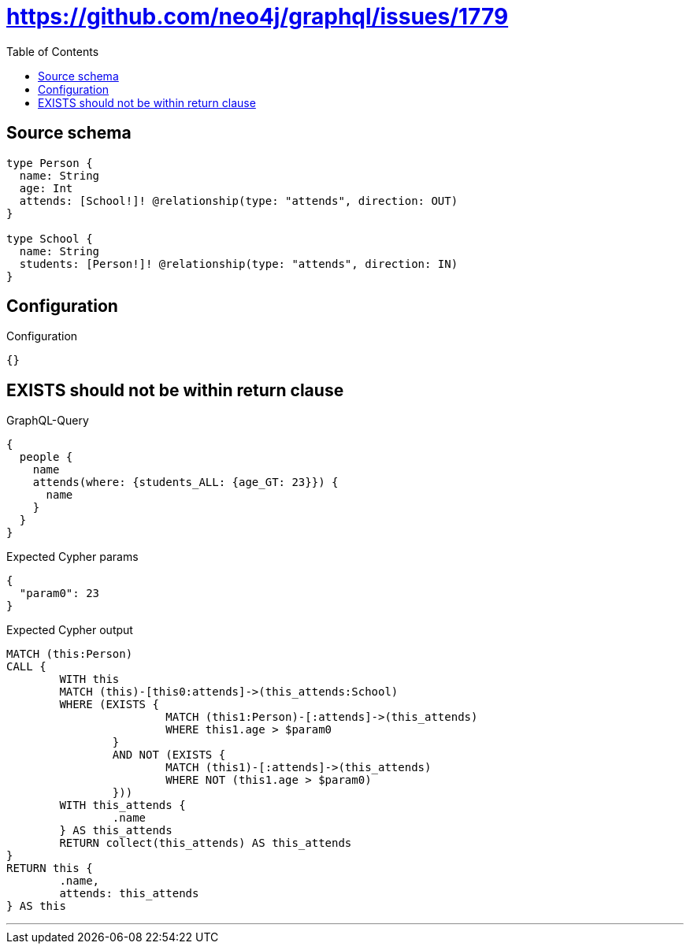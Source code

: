 :toc:

= https://github.com/neo4j/graphql/issues/1779

== Source schema

[source,graphql,schema=true]
----
type Person {
  name: String
  age: Int
  attends: [School!]! @relationship(type: "attends", direction: OUT)
}

type School {
  name: String
  students: [Person!]! @relationship(type: "attends", direction: IN)
}
----

== Configuration

.Configuration
[source,json,schema-config=true]
----
{}
----
== EXISTS should not be within return clause

.GraphQL-Query
[source,graphql]
----
{
  people {
    name
    attends(where: {students_ALL: {age_GT: 23}}) {
      name
    }
  }
}
----

.Expected Cypher params
[source,json]
----
{
  "param0": 23
}
----

.Expected Cypher output
[source,cypher]
----
MATCH (this:Person)
CALL {
	WITH this
	MATCH (this)-[this0:attends]->(this_attends:School)
	WHERE (EXISTS {
			MATCH (this1:Person)-[:attends]->(this_attends)
			WHERE this1.age > $param0
		}
		AND NOT (EXISTS {
			MATCH (this1)-[:attends]->(this_attends)
			WHERE NOT (this1.age > $param0)
		}))
	WITH this_attends {
		.name
	} AS this_attends
	RETURN collect(this_attends) AS this_attends
}
RETURN this {
	.name,
	attends: this_attends
} AS this
----

'''

